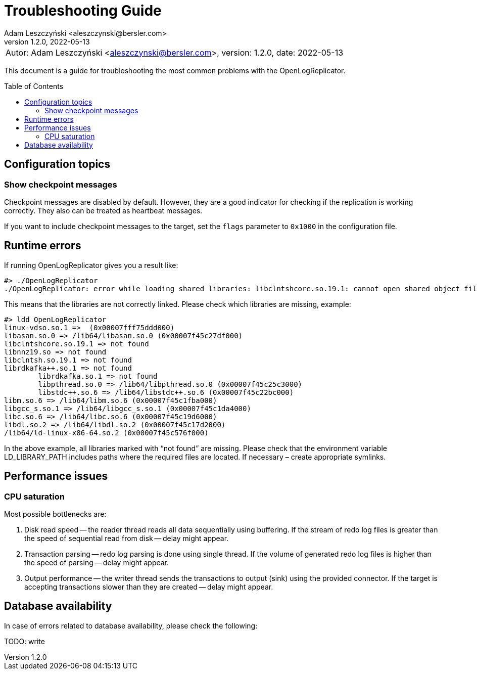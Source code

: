 = Troubleshooting Guide
:author: Adam Leszczyński <aleszczynski@bersler.com>
:revnumber: 1.2.0
:revdate: 2022-05-13
:imagesdir: ./images
:toc: preamble

[frame="none",grid="none"]
|====
a|[.small]#Autor: {author}, version: {revnumber}, date: {revdate}#
|====

This document is a guide for troubleshooting the most common problems with the OpenLogReplicator.

== Configuration topics

=== Show checkpoint messages

Checkpoint messages are disabled by default.
However, they are a good indicator for checking if the replication is working correctly.
They also can be treated as heartbeat messages.

If you want to include checkpoint messages to the target, set the `flags` parameter to `0x1000` in the configuration file.

== Runtime errors

If running OpenLogReplicator gives you a result like:

[source,shell]
----
#> ./OpenLogReplicator
./OpenLogReplicator: error while loading shared libraries: libclntshcore.so.19.1: cannot open shared object file: No such file or directory
----

This means that the libraries are not correctly linked.
Please check which libraries are missing, example:

[source,shell]
----
#> ldd OpenLogReplicator
linux-vdso.so.1 =>  (0x00007fff75ddd000)
libasan.so.0 => /lib64/libasan.so.0 (0x00007f45c27df000)
libclntshcore.so.19.1 => not found
libnnz19.so => not found
libclntsh.so.19.1 => not found
librdkafka++.so.1 => not found
	librdkafka.so.1 => not found
	libpthread.so.0 => /lib64/libpthread.so.0 (0x00007f45c25c3000)
	libstdc++.so.6 => /lib64/libstdc++.so.6 (0x00007f45c22bc000)
libm.so.6 => /lib64/libm.so.6 (0x00007f45c1fba000)
libgcc_s.so.1 => /lib64/libgcc_s.so.1 (0x00007f45c1da4000)
libc.so.6 => /lib64/libc.so.6 (0x00007f45c19d6000)
libdl.so.2 => /lib64/libdl.so.2 (0x00007f45c17d2000)
/lib64/ld-linux-x86-64.so.2 (0x00007f45c576f000)
----

In the above example, all libraries marked with “not found” are missing.
Please check that the environment variable LD_LIBRARY_PATH includes paths where the required files are located.
If necessary – create appropriate symlinks.

== Performance issues

=== CPU saturation

Most possible bottlenecks are:

1. Disk read speed -- the reader thread reads all data sequentially using buffering.
If the stream of redo log files is greater than the speed of sequential read from disk -- delay might appear.

2. Transaction parsing -- redo log parsing is done using single thread.
If the volume of generated redo log files is higher than the speed of parsing -- delay might appear.

3. Output performance -- the writer thread sends the transactions to output (sink) using the provided connector.
If the target is accepting transactions slower than they are created -- delay might appear.

== Database availability

In case of errors related to database availability, please check the following:

TODO: write
